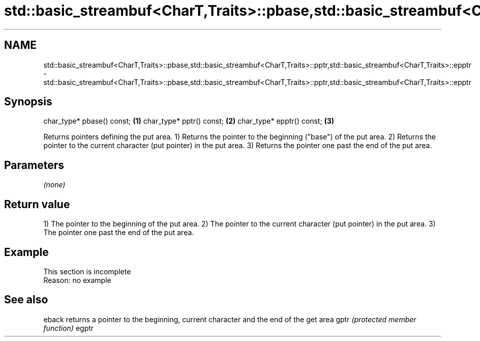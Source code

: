.TH std::basic_streambuf<CharT,Traits>::pbase,std::basic_streambuf<CharT,Traits>::pptr,std::basic_streambuf<CharT,Traits>::epptr 3 "2020.03.24" "http://cppreference.com" "C++ Standard Libary"
.SH NAME
std::basic_streambuf<CharT,Traits>::pbase,std::basic_streambuf<CharT,Traits>::pptr,std::basic_streambuf<CharT,Traits>::epptr \- std::basic_streambuf<CharT,Traits>::pbase,std::basic_streambuf<CharT,Traits>::pptr,std::basic_streambuf<CharT,Traits>::epptr

.SH Synopsis

char_type* pbase() const; \fB(1)\fP
char_type* pptr() const;  \fB(2)\fP
char_type* epptr() const; \fB(3)\fP

Returns pointers defining the put area.
1) Returns the pointer to the beginning ("base") of the put area.
2) Returns the pointer to the current character (put pointer) in the put area.
3) Returns the pointer one past the end of the put area.

.SH Parameters

\fI(none)\fP

.SH Return value

1) The pointer to the beginning of the put area.
2) The pointer to the current character (put pointer) in the put area.
3) The pointer one past the end of the put area.

.SH Example


 This section is incomplete
 Reason: no example


.SH See also



eback returns a pointer to the beginning, current character and the end of the get area
gptr  \fI(protected member function)\fP
egptr




